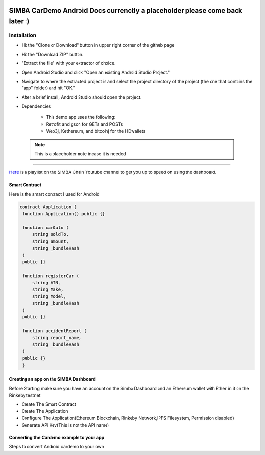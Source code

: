 .. figure:: Simba-NS.png
   :align:   center
   
******************
SIMBA CarDemo Android Docs currenctly a placeholder please come back later :)
******************
 
Installation
==============


* Hit the "Clone or Download" button in upper right corner of the github page
* Hit the "Download ZIP" button.
* "Extract the file" with your extractor of choice.
* Open Android Studio and click "Open an existing Android Studio Project."
* Navigate to where the extracted project is and select the project directory of the project (the one that contains the "app" folder) and hit "OK."
* After a brief install, Android Studio should open the project.
* Dependencies


   * This demo app uses the following:
   * Retrofit and gson for GETs and POSTs
   * Web3j, Kethereum, and bitcoinj for the HDwallets


 .. note:: This is a placeholder note incase it is needed
==============

`Here <https://www.youtube.com/watch?v=1BatYaRD60c&list=PLgfX2jfDfJNMEqF_xjZBYmavONXeRK_q5>`_ is a playlist on the SIMBA Chain Youtube channel to get you up to speed on using the dashboard.

.. _contract:
Smart Contract
************

Here is the smart contract I used for Android

.. code-block:: python

   contract Application {
    function Application() public {}

    function carSale (
        string soldTo,
        string amount,
        string _bundleHash
    )
    public {}

    function registerCar (
        string VIN,
        string Make,
        string Model,
        string _bundleHash
    )
    public {}

    function accidentReport (
        string report_name,
        string _bundleHash
    )
    public {}
    }


.. _dashboard:
Creating an app on the SIMBA Dashboard
***************
Before Starting make sure you have an account on the Simba Dashboard and an Ethereum wallet with Ether in it on the Rinkeby testnet

* Create The Smart Contract
* Create The Application
* Configure The Application(Ethereum Blockchain, Rinkeby Network,IPFS Filesystem, Permission disabled)
* Generate API Key(This is not the API name)
.. figure:: APIKey.png
   :align:   center
Converting the Cardemo example to your app
***************
Steps to convert Android cardemo to your own
